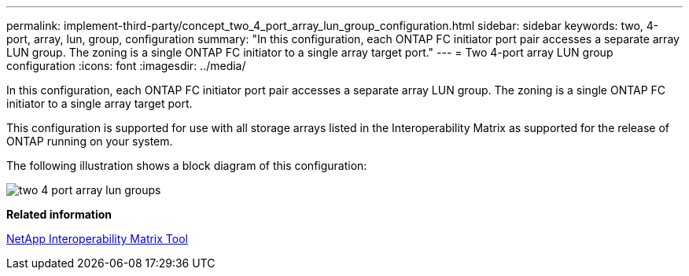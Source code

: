 ---
permalink: implement-third-party/concept_two_4_port_array_lun_group_configuration.html
sidebar: sidebar
keywords: two, 4-port, array, lun, group, configuration
summary: "In this configuration, each ONTAP FC initiator port pair accesses a separate array LUN group. The zoning is a single ONTAP FC initiator to a single array target port."
---
= Two 4-port array LUN group configuration
:icons: font
:imagesdir: ../media/

[.lead]
In this configuration, each ONTAP FC initiator port pair accesses a separate array LUN group. The zoning is a single ONTAP FC initiator to a single array target port.

This configuration is supported for use with all storage arrays listed in the Interoperability Matrix as supported for the release of ONTAP running on your system.

The following illustration shows a block diagram of this configuration:

image::../media/two_4_port_array_lun_groups.gif[]

*Related information*

https://mysupport.netapp.com/matrix[NetApp Interoperability Matrix Tool]
